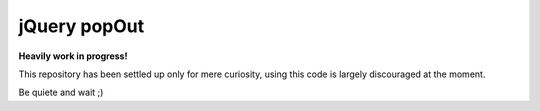 jQuery popOut
=============

**Heavily work in progress!**

This repository has been settled up only for mere curiosity, using this code is largely discouraged at the moment.

Be quiete and wait ;)